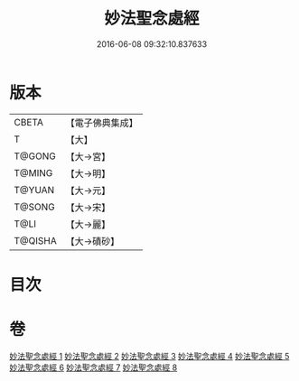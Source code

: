 #+TITLE: 妙法聖念處經 
#+DATE: 2016-06-08 09:32:10.837633

* 版本
 |     CBETA|【電子佛典集成】|
 |         T|【大】     |
 |    T@GONG|【大→宮】   |
 |    T@MING|【大→明】   |
 |    T@YUAN|【大→元】   |
 |    T@SONG|【大→宋】   |
 |      T@LI|【大→麗】   |
 |   T@QISHA|【大→磧砂】  |

* 目次

* 卷
[[file:KR6i0416_001.txt][妙法聖念處經 1]]
[[file:KR6i0416_002.txt][妙法聖念處經 2]]
[[file:KR6i0416_003.txt][妙法聖念處經 3]]
[[file:KR6i0416_004.txt][妙法聖念處經 4]]
[[file:KR6i0416_005.txt][妙法聖念處經 5]]
[[file:KR6i0416_006.txt][妙法聖念處經 6]]
[[file:KR6i0416_007.txt][妙法聖念處經 7]]
[[file:KR6i0416_008.txt][妙法聖念處經 8]]

